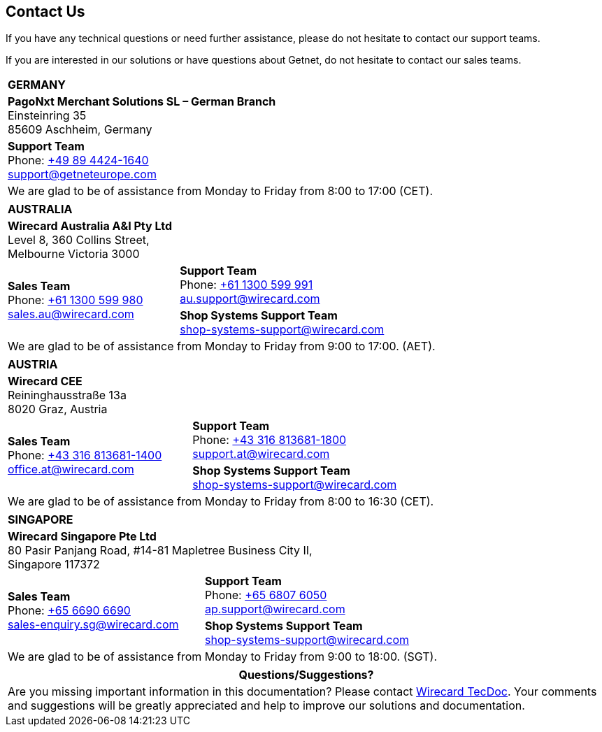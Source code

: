 [#ContactUs]
== Contact Us

If you have any technical questions or need further assistance, please do
not hesitate to contact our support teams.

If you are interested in our solutions or have questions about
Getnet, do not hesitate to contact our sales teams.

[%autowidth]
[cols="a,a"]
|===
2+s|GERMANY
2+|*PagoNxt Merchant Solutions SL – 
German Branch* +
Einsteinring 35 +
85609 Aschheim, Germany
|*Support Team* +
Phone: link:tel:+498944241640[+49 89 4424-1640] +
support@getneteurope.com +
|
2+|We are glad to be of assistance from Monday to Friday from 8:00 to 17:00 (CET).
|===

[%autowidth]
[cols="a,a"]
|===
2+s|AUSTRALIA
2+|*Wirecard Australia A&I Pty Ltd* +
Level 8, 360 Collins Street, +
Melbourne Victoria 3000
.2+|*Sales Team* +
Phone: link:tel:+611300599980[+61 1300 599 980] +
sales.au@wirecard.com
|*Support Team* +
Phone: link:tel:+611300599991[+61 1300 599 991] +
au.support@wirecard.com
|*Shop Systems Support Team* +
shop-systems-support@wirecard.com
2+|We are glad to be of assistance from Monday to Friday from 9:00 to 17:00.
(AET).
|===

[%autowidth]
[cols="a,a"]
|===
2+s|AUSTRIA
2+|*Wirecard CEE* +
Reininghausstraße 13a +
8020 Graz, Austria
.2+|*Sales Team* +
Phone: link:tel:+433168136811400[+43 316 813681-1400] +
office.at@wirecard.com
|*Support Team* +
Phone: link:tel:+433168136811800[+43 316 813681-1800] +
support.at@wirecard.com
|*Shop Systems Support Team* +
shop-systems-support@wirecard.com
2+|We are glad to be of assistance from Monday to Friday from 8:00 to 16:30 (CET).
|===

[%autowidth]
[cols="a,a"]
|===
2+s|SINGAPORE
2+|*Wirecard Singapore Pte Ltd* +
80 Pasir Panjang Road, #14-81 Mapletree Business City II, +
Singapore 117372
.2+|*Sales Team* +
Phone: link:tel:+6566906690[+65 6690 6690] +
sales-enquiry.sg@wirecard.com
|*Support Team* +
Phone: link:tel:+6568076050[+65 6807 6050] +
ap.support@wirecard.com
|*Shop Systems Support Team* +
shop-systems-support@wirecard.com
2+|We are glad to be of assistance from Monday to Friday from 9:00 to 18:00.
(SGT).
|===

|===
|Questions/Suggestions?

|Are you missing important information in this documentation? Please contact mailto:docs@wirecard.com[Wirecard TecDoc]. Your comments and suggestions will be greatly appreciated and help to improve our solutions and documentation.
|===
